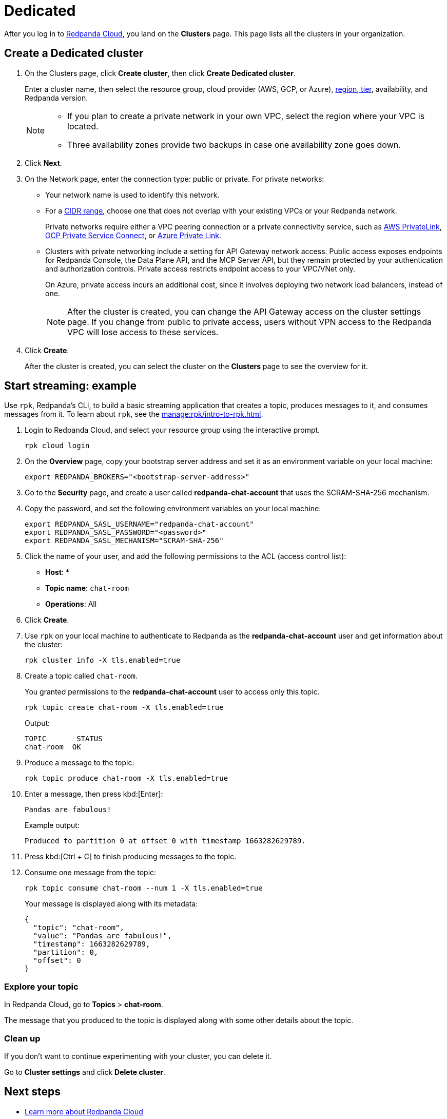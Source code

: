 = Dedicated
:description: Learn how to create a Dedicated cluster and start streaming.
:page-aliases: cloud:create-dedicated-cloud-cluster-aws.adoc, deploy:deployment-option/cloud/provision-a-dedicated-cluster/index.adoc, deploy:deployment-option/cloud/create-dedicated-cloud-cluster-aws.adoc, get-started:cluster-types/dedicated/create-dedicated-cloud-cluster-aws.adoc, get-started:cluster-types/dedicated/quick-start-cloud.adoc, get-started:cluster-types/dedicated/index.adoc, get-started:cluster-types/dedicated/create-dedicated-cloud-cluster.adoc

After you log in to https://cloud.redpanda.com[Redpanda Cloud^], you land on the *Clusters* page. This page lists all the clusters in your organization. 

== Create a Dedicated cluster

. On the Clusters page, click *Create cluster*, then click *Create Dedicated cluster*.
+
Enter a cluster name, then select the resource group, cloud provider (AWS, GCP, or Azure), xref:reference:tiers/dedicated-tiers.adoc[region, tier], availability, and Redpanda version.
+
[NOTE]
====
* If you plan to create a private network in your own VPC, select the region where your VPC is located.
* Three availability zones provide two backups in case one availability zone goes down.
====

. Click *Next*.
. On the Network page, enter the connection type: public or private. For private networks:
** Your network name is used to identify this network.
** For a xref:networking:cidr-ranges.adoc[CIDR range], choose one that does not overlap with your existing VPCs or your Redpanda network.
+
Private networks require either a VPC peering connection or a private connectivity service, such as xref:networking:configure-privatelink-in-cloud-ui.adoc[AWS PrivateLink], xref:networking:configure-private-service-connect-in-cloud-ui.adoc[GCP Private Service Connect], or xref:networking:azure-private-link.adoc[Azure Private Link]. 
** Clusters with private networking include a setting for API Gateway network access. Public access exposes endpoints for Redpanda Console, the Data Plane API, and the MCP Server API, but they remain protected by your authentication and authorization controls. Private access restricts endpoint access to your VPC/VNet only.
+
On Azure, private access incurs an additional cost, since it involves deploying two network load balancers, instead of one.
+
NOTE: After the cluster is created, you can change the API Gateway access on the cluster settings page. If you change from public to private access, users without VPN access to the Redpanda VPC will lose access to these services.

. Click *Create*.
+
After the cluster is created, you can select the cluster on the *Clusters* page to see the overview for it.

== Start streaming: example

Use `rpk`, Redpanda's CLI, to build a basic streaming application that creates a topic, produces messages to it, and consumes messages from it. To learn about `rpk`, see the xref:manage:rpk/intro-to-rpk.adoc[].

. Login to Redpanda Cloud, and select your resource group using the interactive prompt.
+ 
```bash
rpk cloud login
```

. On the **Overview** page, copy your bootstrap server address and set it as an environment variable on your local machine:
+
```bash
export REDPANDA_BROKERS="<bootstrap-server-address>"
```

. Go to the **Security** page, and create a user called **redpanda-chat-account** that uses the SCRAM-SHA-256 mechanism.

. Copy the password, and set the following environment variables on your local machine:
+
```bash
export REDPANDA_SASL_USERNAME="redpanda-chat-account"
export REDPANDA_SASL_PASSWORD="<password>"
export REDPANDA_SASL_MECHANISM="SCRAM-SHA-256"
```

. Click the name of your user, and add the following permissions to the ACL (access control list):
+
- **Host**: *
- **Topic name**: `chat-room`
- **Operations**: All
+ 
. Click **Create**.

. Use `rpk` on your local machine to authenticate to Redpanda as the **redpanda-chat-account** user and get information about the cluster:
+
```bash
rpk cluster info -X tls.enabled=true
```

. Create a topic called `chat-room`.
+
You granted permissions to the **redpanda-chat-account** user to access only this topic.
+
```bash
rpk topic create chat-room -X tls.enabled=true
```
+
Output:
+
[.no-copy]
----
TOPIC       STATUS
chat-room  OK
----

. Produce a message to the topic:
+
```bash
rpk topic produce chat-room -X tls.enabled=true
```

. Enter a message, then press kbd:[Enter]:
+
```text
Pandas are fabulous!
```
+
Example output:
+
[.no-copy]
----
Produced to partition 0 at offset 0 with timestamp 1663282629789.
----

. Press kbd:[Ctrl + C] to finish producing messages to the topic.

. Consume one message from the topic:
+
```bash
rpk topic consume chat-room --num 1 -X tls.enabled=true
```
+
Your message is displayed along with its metadata:
+
```json
{
  "topic": "chat-room",
  "value": "Pandas are fabulous!",
  "timestamp": 1663282629789,
  "partition": 0,
  "offset": 0
}
```

=== Explore your topic

In Redpanda Cloud, go to **Topics** > **chat-room**.

The message that you produced to the topic is displayed along with some other details about the topic.

=== Clean up

If you don't want to continue experimenting with your cluster, you can delete it.

Go to **Cluster settings** and click **Delete cluster**.

== Next steps

- xref:get-started:cloud-overview.adoc[Learn more about Redpanda Cloud]
- xref:networking:dedicated/index.adoc[Learn about private networking]

